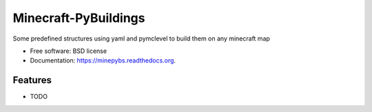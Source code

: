 ===============================
Minecraft-PyBuildings
===============================

.. image:: https://badge.fury.io/py/minepybs.png
    :target: http://badge.fury.io/py/minepybs

.. image:: https://travis-ci.org/arruda/minepybs.png?branch=master
        :target: https://travis-ci.org/arruda/minepybs

.. image:: https://pypip.in/d/minepybs/badge.png
        :target: https://pypi.python.org/pypi/minepybs


Some predefined structures using yaml and pymclevel to build them on any minecraft map

* Free software: BSD license
* Documentation: https://minepybs.readthedocs.org.

Features
--------

* TODO
